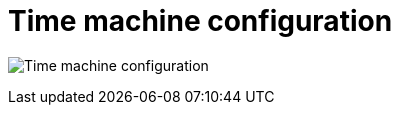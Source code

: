[[config-ui-time-machine]]
= Time machine configuration

image:ui-time-machine.png[Time machine configuration]
